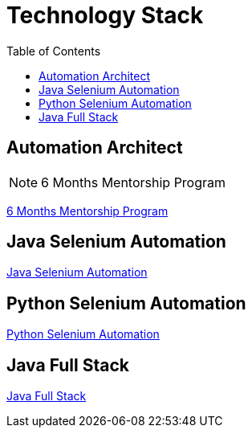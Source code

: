 = Technology Stack
:toc: right
:toclevels: 5

== Automation Architect

NOTE: 6 Months Mentorship Program

link:mentorship/6-months-mentorship.adoc[6 Months Mentorship Program,window=_blank]

##############################################

== Java Selenium Automation

link:mentorship/java-selenium.adoc[Java Selenium Automation,window=_blank]

##############################################

== Python Selenium Automation

link:mentorship/python-selenium.adoc[Python Selenium Automation,window=_blank]

##############################################

== Java Full Stack

link:mentorship/full-stack.adoc[Java Full Stack,window=_blank]





